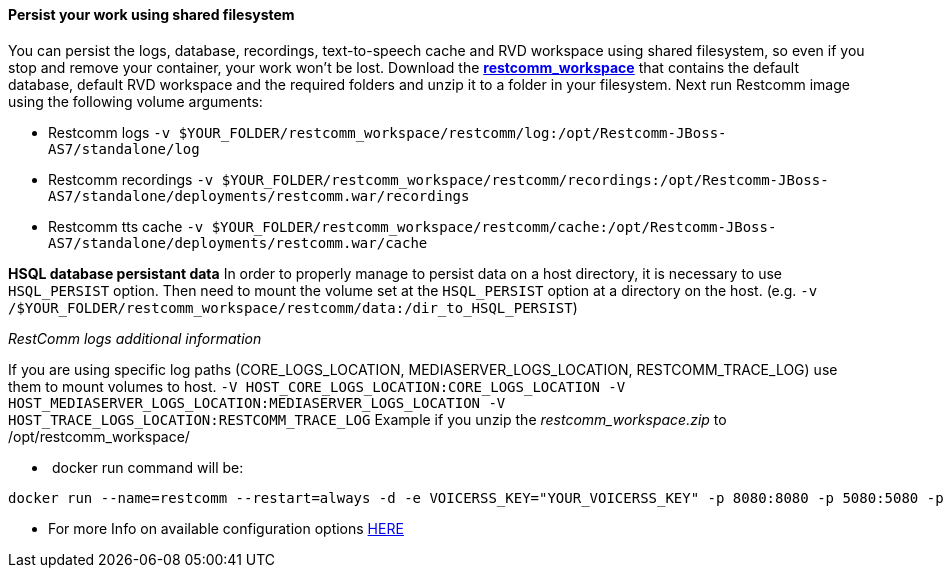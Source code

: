 [[persist-your-work-using-shared-filesystem]]
Persist your work using shared filesystem
^^^^^^^^^^^^^^^^^^^^^^^^^^^^^^^^^^^^^^^^^

You can persist the logs, database, recordings, text-to-speech cache and RVD workspace using shared filesystem, so even if you stop and remove your container, your work won't be lost. Download the https://github.com/restcomm/Restcomm-Docker/blob/master/restcomm_workspace.zip?raw=true[*restcomm_workspace*] that contains the default database, default RVD workspace and the required folders and unzip it to a folder in your filesystem. Next run Restcomm image using the following volume arguments:

* Restcomm logs `-v $YOUR_FOLDER/restcomm_workspace/restcomm/log:/opt/Restcomm-JBoss-AS7/standalone/log`
* Restcomm recordings `-v $YOUR_FOLDER/restcomm_workspace/restcomm/recordings:/opt/Restcomm-JBoss-AS7/standalone/deployments/restcomm.war/recordings`
* Restcomm tts cache `-v $YOUR_FOLDER/restcomm_workspace/restcomm/cache:/opt/Restcomm-JBoss-AS7/standalone/deployments/restcomm.war/cache`

*HSQL database persistant data* In order to properly manage to persist data on a host directory, it is necessary to use `HSQL_PERSIST` option. Then need to mount the volume set at the `HSQL_PERSIST` option at a directory on the host. (e.g. `-v /$YOUR_FOLDER/restcomm_workspace/restcomm/data:/dir_to_HSQL_PERSIST`) 

__RestComm logs additional information __ 

If you are using specific log paths (CORE_LOGS_LOCATION, MEDIASERVER_LOGS_LOCATION, RESTCOMM_TRACE_LOG) use them to mount volumes to host. `-V HOST_CORE_LOGS_LOCATION:CORE_LOGS_LOCATION -V HOST_MEDIASERVER_LOGS_LOCATION:MEDIASERVER_LOGS_LOCATION -V HOST_TRACE_LOGS_LOCATION:RESTCOMM_TRACE_LOG` Example if you unzip the _restcomm_workspace.zip_ to /opt/restcomm_workspace/

*  docker run command will be:

[source,lang:default,decode:true]
----
docker run --name=restcomm --restart=always -d -e VOICERSS_KEY="YOUR_VOICERSS_KEY" -p 8080:8080 -p 5080:5080 -p 5080:5080/udp -p 65000-65050:65000-65050/udp -v /opt/restcomm_workspace/restcomm/log:/opt/Restcomm-JBoss-AS7/standalone/log -v /opt/restcomm_workspace/restcomm/recordings:/opt/Restcomm-JBoss-AS7/standalone/deployments/restcomm.war/recordings -v /opt/restcomm_workspace/restcomm/cache:/opt/Restcomm-JBoss-AS7/standalone/deployments/restcomm.war/cache -v /opt/restcomm_workspace/restcomm/data:/opt/Restcomm-JBoss-AS7/standalone/deployments/restcomm.war/WEB-INF/data/hsql -v /opt/restcomm_workspace/mms/log:/opt/Restcomm-JBoss-AS7/mediaserver/log -v /opt/restcomm_workspace/rvd/workspace:/opt/Restcomm-JBoss-AS7/standalone/deployments/restcomm-rvd.war/workspace restcomm/restcomm:latest
----

* For more Info on available configuration options http://documentation.telestax.com/connect/configuration/index.html#Configuration[HERE]